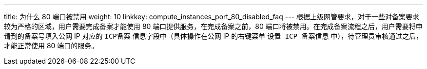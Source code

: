 ---
title: 为什么 80 端口被禁用
weight: 10
linkkey: compute_instances_port_80_disabled_faq
---
根据上级网管要求，对于一些对备案要求较为严格的区域，用户需要完成备案才能使用 80 端口提供服务，在完成备案之前，80 端口将被禁用。在完成备案流程之后，用户需要将申请到的备案号填入公网 IP 对应的 `ICP备案` 信息字段中（具体操作在公网 IP 的右键菜单 `设置 ICP 备案信息` 中），待管理员审核通过之后，才能正常使用 80 端口的服务。
